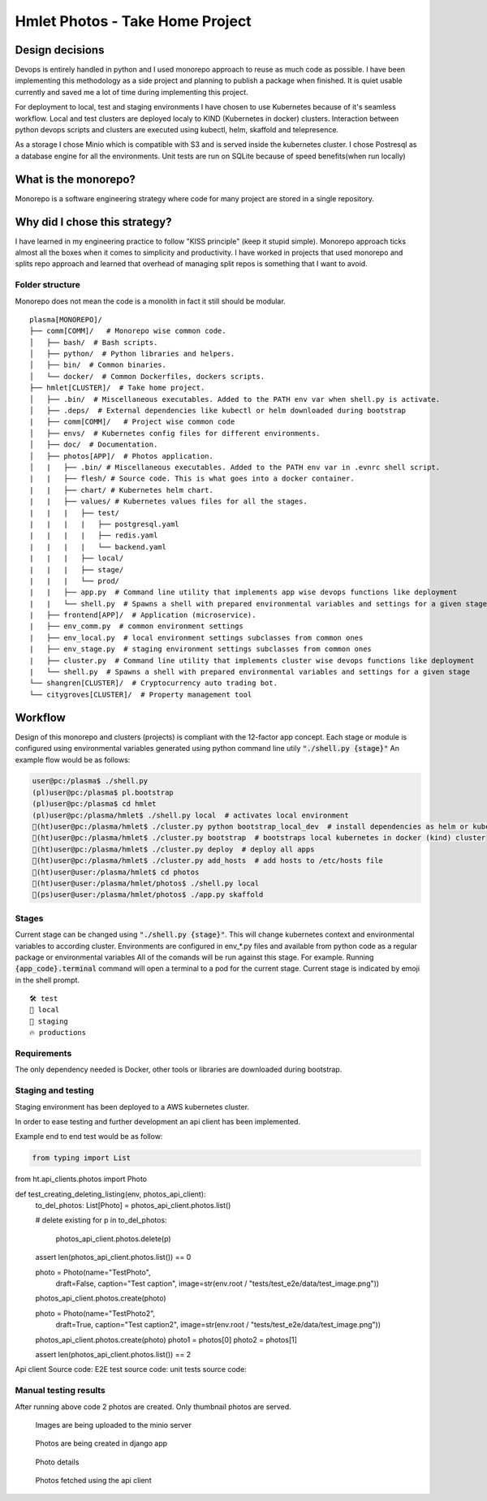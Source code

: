 ===============================================
Hmlet Photos - Take Home Project
===============================================

Design decisions
----------------
Devops is entirely handled in python and I used monorepo approach to
reuse as much code as possible.
I have been implementing this methodology as a side project and planning to publish a
package when finished. It is quiet usable currently and saved me a lot of time
during implementing this project.

For deployment to local, test and staging environments I have chosen to use Kubernetes
because of it's seamless workflow.
Local and test clusters are deployed localy to KIND (Kubernetes in docker) clusters.
Interaction between python devops scripts and clusters are executed using kubectl,
helm, skaffold and telepresence.

As a storage I chose Minio which is compatible with S3 and is served inside the kubernetes cluster.
I chose Postresql as a database engine for all the environments. Unit tests are run on
SQLite because of speed benefits(when run locally)

What is the monorepo?
---------------------
Monorepo is a software engineering strategy where code for many project
are stored in a single repository.

Why did I chose this strategy?
--------------------------------
I have learned in my engineering practice to follow "KISS principle" (keep it stupid simple).
Monorepo approach ticks almost all the boxes when it comes to simplicity and productivity.
I have worked in projects that used monorepo and splits repo approach and learned that overhead of managing split repos
is something that I want to avoid.

Folder structure
################
Monorepo does not mean the code is a monolith in fact it still should be modular.

::

    plasma[MONOREPO]/
    ├── comm[COMM]/   # Monorepo wise common code.
    │   ├── bash/  # Bash scripts.
    │   ├── python/  # Python libraries and helpers.
    │   ├── bin/  # Common binaries.
    │   └── docker/  # Common Dockerfiles, dockers scripts.
    ├── hmlet[CLUSTER]/  # Take home project.
    │   ├── .bin/  # Miscellaneous executables. Added to the PATH env var when shell.py is activate.
    │   ├── .deps/  # External dependencies like kubectl or helm downloaded during bootstrap
    |   ├── comm[COMM]/   # Project wise common code
    │   ├── envs/  # Kubernetes config files for different environments.
    │   ├── doc/  # Documentation.
    │   ├── photos[APP]/  # Photos application.
    │   |   ├── .bin/ # Miscellaneous executables. Added to the PATH env var in .evnrc shell script.
    |   |   ├── flesh/ # Source code. This is what goes into a docker container.
    |   |   ├── chart/ # Kubernetes helm chart.
    |   |   ├── values/ # Kubernetes values files for all the stages.
    |   |   |   ├── test/
    |   |   |   |   ├── postgresql.yaml
    |   |   |   |   ├── redis.yaml
    |   |   |   |   └── backend.yaml
    |   |   |   ├── local/
    |   |   |   ├── stage/
    |   |   |   └── prod/
    |   |   ├── app.py  # Command line utility that implements app wise devops functions like deployment
    |   |   └── shell.py  # Spawns a shell with prepared environmental variables and settings for a given stage
    |   ├── frontend[APP]/  # Application (microservice).
    |   ├── env_comm.py  # common environment settings
    |   ├── env_local.py  # local environment settings subclasses from common ones
    |   ├── env_stage.py  # staging environment settings subclasses from common ones
    |   ├── cluster.py  # Command line utility that implements cluster wise devops functions like deployment
    |   └── shell.py  # Spawns a shell with prepared environmental variables and settings for a given stage
    └── shangren[CLUSTER]/  # Cryptocurrency auto trading bot.
    └── citygroves[CLUSTER]/  # Property management tool


Workflow
--------
Design of this monorepo and clusters (projects) is compliant with the 12-factor app concept.
Each stage or module is configured using environmental variables generated using python command
line utily :code:`"./shell.py {stage}"`
An example flow would be as follows:

.. code-block:: console

    user@pc:/plasma$ ./shell.py
    (pl)user@pc:/plasma$ pl.bootstrap
    (pl)user@pc:/plasma$ cd hmlet
    (pl)user@pc:/plasma/hmlet$ ./shell.py local  # activates local environment
    🐣(ht)user@pc:/plasma/hmlet$ ./cluster.py python bootstrap_local_dev  # install dependencies as helm or kubectl
    🐣(ht)user@pc:/plasma/hmlet$ ./cluster.py bootstrap  # bootstraps local kubernetes in docker (kind) cluster
    🐣(ht)user@pc:/plasma/hmlet$ ./cluster.py deploy  # deploy all apps
    🐣(ht)user@pc:/plasma/hmlet$ ./cluster.py add_hosts  # add hosts to /etc/hosts file
    🐣(ht)user@user:/plasma/hmlet$ cd photos
    🐣(ht)user@user:/plasma/hmlet/photos$ ./shell.py local
    🐣(ps)user@user:/plasma/hmlet/photos$ ./app.py skaffold

Stages
######
Current stage can be changed using :code:`"./shell.py {stage}"`. This will change kubernetes context and
environmental variables to according cluster.
Environments are configured in env_*.py files and available from python code as a regular package or
environmental variables
All of the comands will be run against this stage. For example. Running :code:`{app_code}.terminal` command will open a
terminal to a pod for the current stage.
Current stage is indicated by emoji in the shell prompt.

::

    🛠️ test
    🐣 local
    🤖 staging
    🔥 productions


Requirements
############
The only dependency needed is Docker, other tools or libraries are downloaded during bootstrap.


Staging and testing
###################
Staging environment has been deployed to a AWS kubernetes cluster.

In order to ease testing and further development an api client has been implemented.

Example end to end test would be as follow:

.. code-block:: python

    from typing import List

from ht.api_clients.photos import Photo


def test_creating_deleting_listing(env, photos_api_client):
    to_del_photos: List[Photo] = photos_api_client.photos.list()

    # delete existing
    for p in to_del_photos:
        photos_api_client.photos.delete(p)

    assert len(photos_api_client.photos.list()) == 0

    photo = Photo(name="TestPhoto",
                  draft=False,
                  caption="Test caption",
                  image=str(env.root / "tests/test_e2e/data/test_image.png"))
    photos_api_client.photos.create(photo)

    photo = Photo(name="TestPhoto2",
                  draft=True,
                  caption="Test caption2",
                  image=str(env.root / "tests/test_e2e/data/test_image.png"))
    photos_api_client.photos.create(photo)
    photo1 = photos[0]
    photo2 = photos[1]

    assert len(photos_api_client.photos.list()) == 2


Api client Source code:
E2E test source code:
unit tests source code:

Manual testing results
######################
After running above code 2 photos are created.
Only thumbnail photos are served.

.. figure:: doc/minio.png

    Images are being uploaded to the minio server

.. figure:: doc/django_admin.png

    Photos are being created in django app

.. figure:: doc/django_admin_details.png

    Photo details

.. figure:: doc/debug.png

    Photos fetched using the api client
